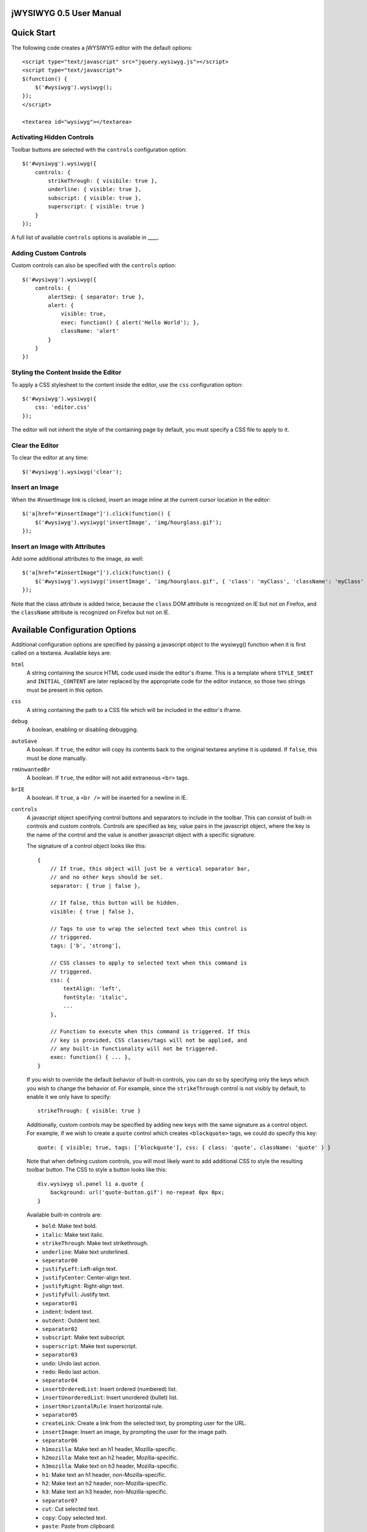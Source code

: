 ========================
jWYSIWYG 0.5 User Manual
========================



===========
Quick Start
===========

The following code creates a jWYSIWYG editor with the default options::

    <script type="text/javascript" src="jquery.wysiwyg.js"></script>
    <script type="text/javascript">
    $(function() {
        $('#wysiwyg').wysiwyg();
    });
    </script>

    <textarea id="wysiwyg"></textarea>


Activating Hidden Controls
--------------------------

Toolbar buttons are selected with the ``controls`` configuration option::

    $('#wysiwyg').wysiwyg({
        controls: {
            strikeThrough: { visibile: true },
            underline: { visible: true },
            subscript: { visible: true },
            superscript: { visible: true }
        }
    });

A full list of available ``controls`` options is available in ____.


Adding Custom Controls
----------------------

Custom controls can also be specified with the ``controls`` option::

    $('#wysiwyg').wysiwyg({
        controls: {
            alertSep: { separator: true },
            alert: {
                visible: true,
                exec: function() { alert('Hello World'); },
                className: 'alert'
            }
        }
    })


Styling the Content Inside the Editor
-------------------------------------

To apply a CSS stylesheet to the content inside the editor, use the ``css`` configuration option::

    $('#wysiwyg').wysiwyg({
        css: 'editor.css'
    });

The editor will not inherit the style of the containing page by default, you must specify a CSS file to apply to it.


Clear the Editor
----------------

To clear the editor at any time::

    $('#wysiwyg').wysiwyg('clear');


Insert an Image
---------------

When the #insertImage link is clicked, insert an image inline at the current cursor location in the editor::

    $('a[href="#insertImage"]').click(function() {
        $('#wysiwyg').wysiwyg('insertImage', 'img/hourglass.gif');
    });


Insert an Image with Attributes
-------------------------------

Add some additional attributes to the image, as well::

    $('a[href="#insertImage"]').click(function() {
        $('#wysiwyg').wysiwyg('insertImage', 'img/hourglass.gif', { 'class': 'myClass', 'className': 'myClass' });
    });

Note that the class attribute is added twice, because the ``class`` DOM attribute is recognized on IE but not on Firefox, and the ``className`` attribute is recognized on Firefox but not on IE.


===============================
Available Configuration Options
===============================

Additional configuration options are specified by passing a javascript object to the wysiwyg() function when it is first called on a textarea. Available keys are:

``html``
    A string containing the source HTML code used inside the editor's iframe. This is a template where ``STYLE_SHEET`` and ``INITIAL_CONTENT`` are later replaced by the appropriate code for the editor instance, so those two strings must be present in this option.

``css``
    A string containing the path to a CSS file which will be included in the editor's iframe.

``debug``
    A boolean, enabling or disabling debugging.

``autoSave``
    A boolean. If ``true``, the editor will copy its contents back to the original textarea anytime it is updated. If ``false``, this must be done manually.

``rmUnwantedBr``
    A boolean. If ``true``, the editor will not add extraneous ``<br>`` tags.

``brIE``
    A boolean. If ``true``, a ``<br />`` will be inserted for a newline in IE.

``controls``
    A javascript object specifying control buttons and separators to include in the toolbar. This can consist of built-in controls and custom controls. Controls are specified as key, value pairs in the javascript object, where the key is the name of the control and the value is another javascript object with a specific signature.
    
    The signature of a control object looks like this::
    
        {
            // If true, this object will just be a vertical separator bar,
            // and no other keys should be set.
            separator: { true | false },
            
            // If false, this button will be hidden.
            visible: { true | false },
            
            // Tags to use to wrap the selected text when this control is
            // triggered.
            tags: ['b', 'strong'],
            
            // CSS classes to apply to selected text when this command is
            // triggered.
            css: {
                textAlign: 'left',
                fontStyle: 'italic',
                ...
            },
            
            // Function to execute when this command is triggered. If this
            // key is provided, CSS classes/tags will not be applied, and
            // any built-in functionality will not be triggered.
            exec: function() { ... },
        }
    
    If you wish to override the default behavior of built-in controls, you can do so by specifying only the keys which you wish to change the behavior of. For example, since the ``strikeThrough`` control is not visibly by default, to enable it we only have to specify::
    
        strikeThrough: { visible: true }
    
    Additionally, custom controls may be specified by adding new keys with the same signature as a control object. For example, if we wish to create a ``quote`` control which creates ``<blockquote>`` tags, we could do specify this key::
    
        quote: { visible; true, tags: ['blockquote'], css: { class: 'quote', className: 'quote' } }
    
    Note that when defining custom controls, you will most likely want to add additional CSS to style the resulting toolbar button. The CSS to style a button looks like this::
    
        div.wysiwyg ul.panel li a.quote {
            background: url('quote-button.gif') no-repeat 0px 0px;
        }
    
    Available built-in controls are:
    
    * ``bold``: Make text bold.
    * ``italic``: Make text italic.
    * ``strikeThrough``: Make text strikethrough.
    * ``underline``: Make text underlined.
    * ``seperator00``
    * ``justifyLeft``: Left-align text.
    * ``justifyCenter``: Center-align text.
    * ``justifyRight``: Right-align text.
    * ``justifyFull``: Justify text.
    * ``separator01``
    * ``indent``: Indent text.
    * ``outdent``: Outdent text.
    * ``separator02``
    * ``subscript``: Make text subscript.
    * ``superscript``: Make text superscript.
    * ``separator03``
    * ``undo``: Undo last action.
    * ``redo``: Redo last action.
    * ``separator04``
    * ``insertOrderedList``: Insert ordered (numbered) list.
    * ``insertUnorderedList``: Insert unordered (bullet) list.
    * ``insertHorizontalRule``: Insert horizontal rule.
    * ``separator05``    
    * ``createLink``: Create a link from the selected text, by prompting user for the URL.
    * ``insertImage``: Insert an image, by prompting the user for the image path.
    * ``separator06``
    * ``h1mozilla``: Make text an h1 header, Mozilla-specific.
    * ``h2mozilla``: Make text an h2 header, Mozilla-specific.
    * ``h3mozilla``: Make text on h3 header, Mozilla-specific.
    * ``h1``: Make text an h1 header, non-Mozilla-specific.
    * ``h2``: Make text an h2 header, non-Mozilla-specific.
    * ``h3``: Make text an h3 header, non-Mozilla-specific.
    * ``separator07``
    * ``cut``: Cut selected text.
    * ``copy``: Copy selected text.
    * ``paste``: Paste from clipboard.
    * ``separator08``
    * ``increaseFontSize``: Increase font size.
    * ``decreaseFontSize``: Decrease font size.
    * ``separator09``
    * ``html``: Show the original textarea with HTML source. When clicked again, copy the textarea code back to the jWYSIWYG editor.
    * ``removeFormat``: Remove all formatting.


``messages``
    A javascript object with key, value pairs setting custom messages for certain conditions. Available keys are:
    
    * ``nonSelection`` : Message to display when the Create Link button is pressed with no text selected.


============================
Available Built-In Functions
============================

Built-in editor functions can be triggered manually with the .wysiwyg() call.

====================================
Customizing the Editor Look and Feel
====================================



============
How it Works
============

When jWYSIWYG is called on a textarea, it does the following things:

1. Creates an additional container div to encapsulate the new editor.
2. Hides the existing textarea.
3. Creates an iframe inside the container div, populated with editor window and toolbar.
4. When ``saveContent()`` is called, 